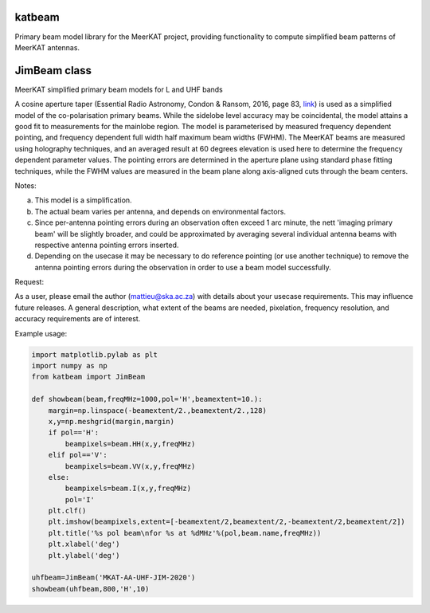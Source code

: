 katbeam
=======

Primary beam model library for the MeerKAT project, providing functionality to
compute simplified beam patterns of MeerKAT antennas.


JimBeam class
=============

MeerKAT simplified primary beam models for L and UHF bands

A cosine aperture taper (Essential Radio Astronomy, Condon & Ransom, 2016,
page 83, link_) is used as a simplified model of the co-polarisation primary beams.
While the sidelobe level accuracy may be coincidental, the model attains a good fit
to measurements for the mainlobe region. The model is parameterised by measured
frequency dependent pointing, and frequency dependent full width half maximum
beam widths (FWHM). The MeerKAT beams are measured using holography techniques,
and an averaged result at 60 degrees elevation is used here to determine the
frequency dependent parameter values. The pointing errors are determined in
the aperture plane using standard phase fitting techniques, while the FWHM
values are measured in the beam plane along axis-aligned cuts through the beam
centers.

Notes:

a) This model is a simplification.
b) The actual beam varies per antenna, and depends on environmental factors.
c) Since per-antenna pointing errors during an observation often exceed 1 arc
   minute, the nett 'imaging primary beam' will be slightly broader, and could
   be approximated by averaging several individual antenna beams with
   respective antenna pointing errors inserted.
d) Depending on the usecase it may be necessary to do reference pointing (or
   use another technique) to remove the antenna pointing errors during the
   observation in order to use a beam model successfully.

Request:

As a user, please email the author (mattieu@ska.ac.za) with details about
your usecase requirements. This may influence future releases. A general
description, what extent of the beams are needed, pixelation, frequency
resolution, and accuracy requirements are of interest.

Example usage:

.. code:: python

  import matplotlib.pylab as plt
  import numpy as np
  from katbeam import JimBeam

  def showbeam(beam,freqMHz=1000,pol='H',beamextent=10.):
      margin=np.linspace(-beamextent/2.,beamextent/2.,128)
      x,y=np.meshgrid(margin,margin)
      if pol=='H':
          beampixels=beam.HH(x,y,freqMHz)
      elif pol=='V':
          beampixels=beam.VV(x,y,freqMHz)
      else:
          beampixels=beam.I(x,y,freqMHz)
          pol='I'
      plt.clf()
      plt.imshow(beampixels,extent=[-beamextent/2,beamextent/2,-beamextent/2,beamextent/2])
      plt.title('%s pol beam\nfor %s at %dMHz'%(pol,beam.name,freqMHz))
      plt.xlabel('deg')
      plt.ylabel('deg')

  uhfbeam=JimBeam('MKAT-AA-UHF-JIM-2020')
  showbeam(uhfbeam,800,'H',10)

.. _link: https://books.google.co.za/books?id=Jg6hCwAAQBAJ

